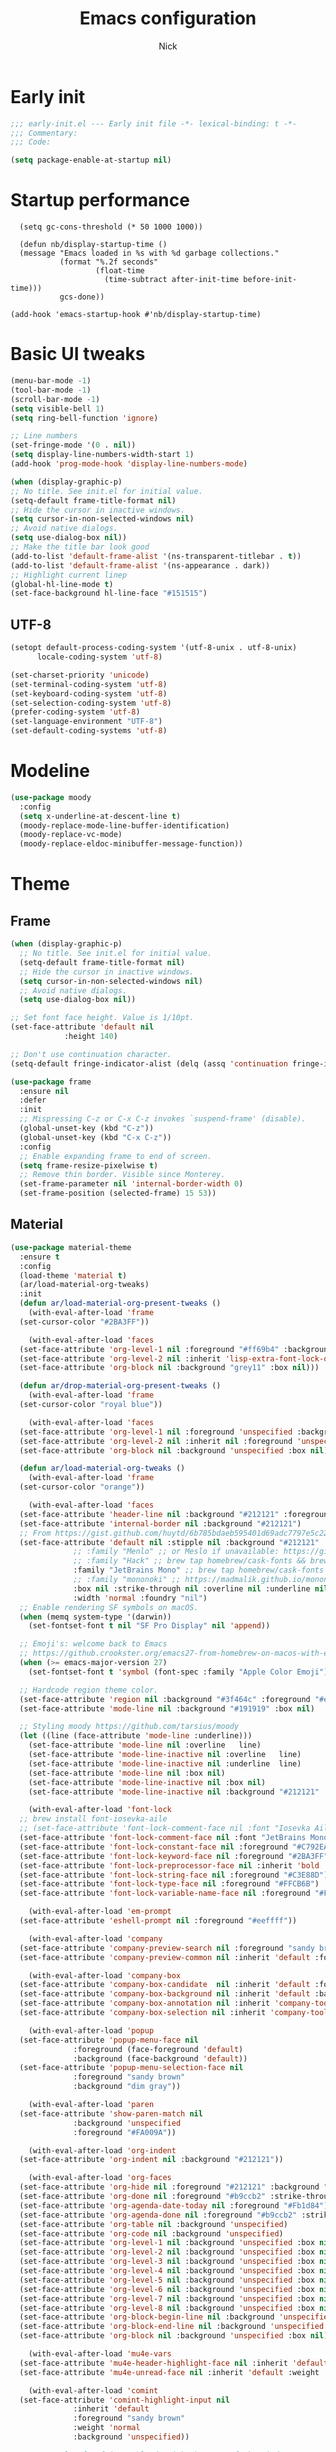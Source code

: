#+title: Emacs configuration
#+author: Nick

* Early init
:PROPERTIES:
:header-args:emacs-lisp: :tangle (expand-file-name "early-init.el" user-emacs-directory)
:END:

#+begin_src emacs-lisp
  ;;; early-init.el --- Early init file -*- lexical-binding: t -*-
  ;;; Commentary:
  ;;; Code:

  (setq package-enable-at-startup nil)
#+end_src
* Startup performance
#+begin_src emacs-lpisp
  (setq gc-cons-threshold (* 50 1000 1000))

  (defun nb/display-startup-time ()
  (message "Emacs loaded in %s with %d garbage collections."
           (format "%.2f seconds"
                   (float-time
                     (time-subtract after-init-time before-init-time)))
           gcs-done))

(add-hook 'emacs-startup-hook #'nb/display-startup-time)
#+end_src

* Basic UI tweaks
#+begin_src emacs-lisp  
  (menu-bar-mode -1)
  (tool-bar-mode -1)
  (scroll-bar-mode -1)
  (setq visible-bell 1)
  (setq ring-bell-function 'ignore)

  ;; Line numbers
  (set-fringe-mode '(0 . nil))
  (setq display-line-numbers-width-start 1)
  (add-hook 'prog-mode-hook 'display-line-numbers-mode)

  (when (display-graphic-p)
  ;; No title. See init.el for initial value.
  (setq-default frame-title-format nil)
  ;; Hide the cursor in inactive windows.
  (setq cursor-in-non-selected-windows nil)
  ;; Avoid native dialogs.
  (setq use-dialog-box nil))
  ;; Make the title bar look good
  (add-to-list 'default-frame-alist '(ns-transparent-titlebar . t))
  (add-to-list 'default-frame-alist '(ns-appearance . dark))
  ;; Highlight current linep
  (global-hl-line-mode t)
  (set-face-background hl-line-face "#151515")
#+end_src
** UTF-8
#+begin_src emacs-lisp
  (setopt default-process-coding-system '(utf-8-unix . utf-8-unix)
        locale-coding-system 'utf-8)

  (set-charset-priority 'unicode)
  (set-terminal-coding-system 'utf-8)
  (set-keyboard-coding-system 'utf-8)
  (set-selection-coding-system 'utf-8)
  (prefer-coding-system 'utf-8)
  (set-language-environment "UTF-8")
  (set-default-coding-systems 'utf-8)
#+end_src

* Modeline
#+begin_src emacs-lisp
  (use-package moody
    :config
    (setq x-underline-at-descent-line t)
    (moody-replace-mode-line-buffer-identification)
    (moody-replace-vc-mode)
    (moody-replace-eldoc-minibuffer-message-function))
#+end_src
* Theme
** Frame
#+begin_src emacs-lisp
  (when (display-graphic-p)
    ;; No title. See init.el for initial value.
    (setq-default frame-title-format nil)
    ;; Hide the cursor in inactive windows.
    (setq cursor-in-non-selected-windows nil)
    ;; Avoid native dialogs.
    (setq use-dialog-box nil))

  ;; Set font face height. Value is 1/10pt.
  (set-face-attribute 'default nil
		      :height 140)

  ;; Don't use continuation character.
  (setq-default fringe-indicator-alist (delq (assq 'continuation fringe-indicator-alist) fringe-indicator-alist))

  (use-package frame
    :ensure nil
    :defer
    :init
    ;; Mispressing C-z or C-x C-z invokes `suspend-frame' (disable).
    (global-unset-key (kbd "C-z"))
    (global-unset-key (kbd "C-x C-z"))
    :config
    ;; Enable expanding frame to end of screen.
    (setq frame-resize-pixelwise t)
    ;; Remove thin border. Visible since Monterey.
    (set-frame-parameter nil 'internal-border-width 0)
    (set-frame-position (selected-frame) 15 53))
#+end_src
** Material
#+begin_src emacs-lisp
  (use-package material-theme
    :ensure t
    :config
    (load-theme 'material t)
    (ar/load-material-org-tweaks)
    :init
    (defun ar/load-material-org-present-tweaks ()
      (with-eval-after-load 'frame
	(set-cursor-color "#2BA3FF"))

      (with-eval-after-load 'faces
	(set-face-attribute 'org-level-1 nil :foreground "#ff69b4" :background 'unspecified :box nil)
	(set-face-attribute 'org-level-2 nil :inherit 'lisp-extra-font-lock-quoted :foreground 'unspecified :background 'unspecified :box nil)
	(set-face-attribute 'org-block nil :background "grey11" :box nil)))

    (defun ar/drop-material-org-present-tweaks ()
      (with-eval-after-load 'frame
	(set-cursor-color "royal blue"))

      (with-eval-after-load 'faces
	(set-face-attribute 'org-level-1 nil :foreground 'unspecified :background 'unspecified :box nil)
	(set-face-attribute 'org-level-2 nil :inherit nil :foreground 'unspecified :background 'unspecified :box nil)
	(set-face-attribute 'org-block nil :background 'unspecified :box nil)))

    (defun ar/load-material-org-tweaks ()
      (with-eval-after-load 'frame
	(set-cursor-color "orange"))

      (with-eval-after-load 'faces
	(set-face-attribute 'header-line nil :background "#212121" :foreground "dark grey")
	(set-face-attribute 'internal-border nil :background "#212121")
	;; From https://gist.github.com/huytd/6b785bdaeb595401d69adc7797e5c22c#file-customized-org-mode-theme-el
	(set-face-attribute 'default nil :stipple nil :background "#212121" :foreground "#eeffff" :inverse-video nil
			    ;; :family "Menlo" ;; or Meslo if unavailable: https://github.com/andreberg/Meslo-Font
			    ;; :family "Hack" ;; brew tap homebrew/cask-fonts && brew cask install font-hack
			    :family "JetBrains Mono" ;; brew tap homebrew/cask-fonts && brew install --cask font-jetbrains-mono
			    ;; :family "mononoki" ;; https://madmalik.github.io/mononoki/ or sudo apt-get install fonts-mononoki
			    :box nil :strike-through nil :overline nil :underline nil :slant 'normal :weight 'normal
			    :width 'normal :foundry "nil")
	;; Enable rendering SF symbols on macOS.
	(when (memq system-type '(darwin))
	  (set-fontset-font t nil "SF Pro Display" nil 'append))

	;; Emoji's: welcome back to Emacs
	;; https://github.crookster.org/emacs27-from-homebrew-on-macos-with-emoji/
	(when (>= emacs-major-version 27)
	  (set-fontset-font t 'symbol (font-spec :family "Apple Color Emoji") nil 'prepend))

	;; Hardcode region theme color.
	(set-face-attribute 'region nil :background "#3f464c" :foreground "#eeeeec" :underline nil)
	(set-face-attribute 'mode-line nil :background "#191919" :box nil)

	;; Styling moody https://github.com/tarsius/moody
	(let ((line (face-attribute 'mode-line :underline)))
	  (set-face-attribute 'mode-line nil :overline   line)
	  (set-face-attribute 'mode-line-inactive nil :overline   line)
	  (set-face-attribute 'mode-line-inactive nil :underline  line)
	  (set-face-attribute 'mode-line nil :box nil)
	  (set-face-attribute 'mode-line-inactive nil :box nil)
	  (set-face-attribute 'mode-line-inactive nil :background "#212121" :foreground "#5B6268")))

      (with-eval-after-load 'font-lock
	;; brew install font-iosevka-aile
	;; (set-face-attribute 'font-lock-comment-face nil :font "Iosevka Aile")
	(set-face-attribute 'font-lock-comment-face nil :font "JetBrains Mono")
	(set-face-attribute 'font-lock-constant-face nil :foreground "#C792EA")
	(set-face-attribute 'font-lock-keyword-face nil :foreground "#2BA3FF" :slant 'italic)
	(set-face-attribute 'font-lock-preprocessor-face nil :inherit 'bold :foreground "#2BA3FF" :slant 'italic :weight 'normal)
	(set-face-attribute 'font-lock-string-face nil :foreground "#C3E88D")
	(set-face-attribute 'font-lock-type-face nil :foreground "#FFCB6B")
	(set-face-attribute 'font-lock-variable-name-face nil :foreground "#FF5370"))

      (with-eval-after-load 'em-prompt
	(set-face-attribute 'eshell-prompt nil :foreground "#eeffff"))

      (with-eval-after-load 'company
	(set-face-attribute 'company-preview-search nil :foreground "sandy brown" :background 'unspecified)
	(set-face-attribute 'company-preview-common nil :inherit 'default :foreground 'unspecified :background "#212121"))

      (with-eval-after-load 'company-box
	(set-face-attribute 'company-box-candidate  nil :inherit 'default :foreground "#eeffff" :background "#212121" :box nil)
	(set-face-attribute 'company-box-background nil :inherit 'default :background "#212121" :box nil)
	(set-face-attribute 'company-box-annotation nil :inherit 'company-tooltip-annotation :background "#212121" :foreground "dim gray")
	(set-face-attribute 'company-box-selection nil :inherit 'company-tooltip-selection :foreground "sandy brown"))

      (with-eval-after-load 'popup
	(set-face-attribute 'popup-menu-face nil
			    :foreground (face-foreground 'default)
			    :background (face-background 'default))
	(set-face-attribute 'popup-menu-selection-face nil
			    :foreground "sandy brown"
			    :background "dim gray"))

      (with-eval-after-load 'paren
	(set-face-attribute 'show-paren-match nil
			    :background 'unspecified
			    :foreground "#FA009A"))

      (with-eval-after-load 'org-indent
	(set-face-attribute 'org-indent nil :background "#212121"))

      (with-eval-after-load 'org-faces
	(set-face-attribute 'org-hide nil :foreground "#212121" :background "#212121" :strike-through nil)
	(set-face-attribute 'org-done nil :foreground "#b9ccb2" :strike-through nil)
	(set-face-attribute 'org-agenda-date-today nil :foreground "#Fb1d84")
	(set-face-attribute 'org-agenda-done nil :foreground "#b9ccb2" :strike-through nil)
	(set-face-attribute 'org-table nil :background 'unspecified)
	(set-face-attribute 'org-code nil :background 'unspecified)
	(set-face-attribute 'org-level-1 nil :background 'unspecified :box nil)
	(set-face-attribute 'org-level-2 nil :background 'unspecified :box nil)
	(set-face-attribute 'org-level-3 nil :background 'unspecified :box nil)
	(set-face-attribute 'org-level-4 nil :background 'unspecified :box nil)
	(set-face-attribute 'org-level-5 nil :background 'unspecified :box nil)
	(set-face-attribute 'org-level-6 nil :background 'unspecified :box nil)
	(set-face-attribute 'org-level-7 nil :background 'unspecified :box nil)
	(set-face-attribute 'org-level-8 nil :background 'unspecified :box nil)
	(set-face-attribute 'org-block-begin-line nil :background 'unspecified :box nil)
	(set-face-attribute 'org-block-end-line nil :background 'unspecified :box nil)
	(set-face-attribute 'org-block nil :background 'unspecified :box nil))

      (with-eval-after-load 'mu4e-vars
	(set-face-attribute 'mu4e-header-highlight-face nil :inherit 'default :foreground "sandy brown" :weight 'bold :background 'unspecified)
	(set-face-attribute 'mu4e-unread-face nil :inherit 'default :weight 'bold :foreground "#2BA3FF" :underline nil))

      (with-eval-after-load 'comint
	(set-face-attribute 'comint-highlight-input nil
			    :inherit 'default
			    :foreground "sandy brown"
			    :weight 'normal
			    :background 'unspecified))

      ;; No color for fringe, blends with the rest of the window.
      (with-eval-after-load 'fringe
	(set-face-attribute 'fringe nil
			    :foreground (face-foreground 'default)
			    :background (face-background 'default)))

      ;; No color for sp-pair-overlay-face.
      (with-eval-after-load 'smartparens
	(set-face-attribute 'sp-pair-overlay-face nil
			    :foreground (face-foreground 'default)
			    :background (face-background 'default)))

      ;; Remove background so it doesn't look selected with region.
      ;; Make the foreground the same as `diredfl-flag-mark' (ie. orange).
      (with-eval-after-load 'diredfl
	(set-face-attribute 'diredfl-flag-mark-line nil
			    :foreground "orange"
			    :background 'unspecified))

      (with-eval-after-load 'dired-subtree
	(set-face-attribute 'dired-subtree-depth-1-face nil
			    :background 'unspecified)
	(set-face-attribute 'dired-subtree-depth-2-face nil
			    :background 'unspecified)
	(set-face-attribute 'dired-subtree-depth-3-face nil
			    :background 'unspecified)
	(set-face-attribute 'dired-subtree-depth-4-face nil
			    :background 'unspecified)
	(set-face-attribute 'dired-subtree-depth-5-face nil
			    :background 'unspecified)
	(set-face-attribute 'dired-subtree-depth-6-face nil
			    :background 'unspecified))

      ;; Trying out line underline (instead of wave).
      (mapatoms (lambda (atom)
		  (let ((underline nil))
		    (when (and (facep atom)
			       (setq underline
				     (face-attribute atom
						     :underline))
			       (eq (plist-get underline :style) 'wave))
		      (plist-put underline :style 'line)
		      (set-face-attribute atom nil
					  :underline underline)))))))
#+end_src
* LSP
  #+begin_src emacs-lisp
    ;; (use-package lsp-mode
    ;;   :ensure t
    ;;   :config
    ;;   (setq lsp-keymap-prefix "C-c l")
    ;;   (setq lsp-modeline-code-actions-segments '(count icon name))

    ;;   :init
    ;;   '(lsp-mode))

    ;; (use-package lsp-ui :commands lsp-ui-mode)
    ;; (use-package lsp-treemacs :commands lsp-treemacs-errors-list)
(with-eval-after-load 'eglot
  (setf (alist-get 'elixir-mode eglot-server-programs)
        (if (and (fboundp 'w32-shell-dos-semantics)
                 (w32-shell-dos-semantics))
            '("language_server.bat")
          (eglot-alternatives
           '("language_server.sh" "start_lexical.sh")))))
#+end_src
* Formatting
  #+begin_src emacs-lisp
    (use-package apheleia
      :ensure t
      :config
      (apheleia-global-mode))
#+end_src
* Text editing
** Delimiter pairs
  #+begin_src emacs_lisp
(electric-pair-mode t)
#+end_src
** Mac OS
   #+begin_src emacs-lisp
(defconst NB/IS-MACOS (eq system-type 'darwin))

(when NB/IS-MACOS
  (setopt mac-command-modifier 'meta
	  mac-option-modifier 'hyper))
#+end_src
** Avy
   #+begin_src emacs-lisp
     (use-package avy
       :ensure t
       :config
       (global-set-key (kbd "C-;") 'avy-goto-char))
#+end_src
* Org mode
** Org modern
#+begin_src emacs-lisp
  (use-package org-modern
  :ensure t
  :init
  ;; Add frame borders and window dividers
  ;;
  ;; WJH 2023-12-05: These are necessary in order to be able to see the
  ;; indicators for source blocks.  On the other hand, I do not want
  ;; them as large as in the examples (40 pixels!), so I am using 4
  ;; instead
  (modify-all-frames-parameters
   '((right-divider-width . 4)
     (internal-border-width . 4)))
  ;; Make things blend in
  (dolist (face '(window-divider
		  window-divider-first-pixel
		  window-divider-last-pixel))
    (face-spec-reset-face face)
    (set-face-foreground face (face-attribute 'default :background)))
  :config
  (setq
   ;; Edit settings
   org-auto-align-tags nil
   org-tags-column 0
   org-catch-invisible-edits 'show-and-error
   org-special-ctrl-a/e t
   org-insert-heading-respect-content t
   org-startup-folded t
   
   ;; Org styling
   org-hide-emphasis-markers t
   org-pretty-entities t
   org-ellipsis "…"
   org-adapt-indentation t

   ;; Agenda styling
   org-agenda-tags-column 0
   org-agenda-block-separator ?─
   org-agenda-time-grid
   '((daily today require-timed)
     (800 1000 1200 1400 1600 1800 2000)
     " ┄┄┄┄┄ " "┄┄┄┄┄┄┄┄┄┄┄┄┄┄┄")
   org-agenda-current-time-string
   "◀── now ─────────────────────────────────────────────────")

  (global-org-modern-mode)
  )
#+end_src
** Org todo
#+begin_src emacs-lisp
  (setq
     org-directory "~/.org/"
     org-startup-folded t)
#+end_src
** Org capture
#+begin_src emacs-lisp
(setq org-default-notes-file (concat org-directory "notes.org"))
#+end_src

* Search
** Vertico
#+begin_src emacs-lisp
(use-package vertico
  :init
  (vertico-mode)
  (setq vertico-count 20)
  (setq vertico-cycle t))
#+end_src
** Orderless
   #+begin_src emacs-lisp
(use-package orderless
  :init
  ;; Configure a custom style dispatcher (see the Consult wiki)
  ;; (setq orderless-style-dispatchers '(+orderless-consult-dispatch orderless-affix-dispatch)
  ;;       orderless-component-separator #'orderless-escapable-split-on-space)
  (setq completion-styles '(orderless basic)
        completion-category-defaults nil
        completion-category-overrides '((file (styles partial-completion)))))
#+end_src
** Project search
#+begin_src emacs-lisp
(setf epa-pinentry-mode 'loopback)
#+end_src
** Consult
   #+begin_src emacs-lisp
     (use-package consult
       :bind  (;; Related to the control commands.
	       ("<help> a" . consult-apropos)
	       ("C-x b" . consult-buffer)
	       ("C-x M-:" . consult-complex-command)
	       ("C-c k" . consult-kmacro)
	       ;; Related to the navigation.
	       ("M-g a" . consult-org-agenda)
	       ("M-g e" . consult-error)
	       ("M-g g" . consult-goto-line)
	       ("M-g h" . consult-org-heading)
	       ("M-g i" . consult-imenu)
	       ("M-g k" . consult-global-mark)
	       ("M-g l" . consult-line)
	       ("M-g m" . consult-mark)
	       ("M-g o" . consult-outline)
	       ("M-g I" . consult-project-imenu)
	       ;; Related to the search and selection.
	       ("M-s G" . consult-git-grep)
	       ("M-s g" . consult-grep)
	       ("M-s k" . consult-keep-lines)
	       ("M-s l" . consult-locate)
	       ("M-s m" . consult-multi-occur)
	       ("M-s r" . consult-ripgrep)
	       ("M-s u" . consult-focus-lines)
	       ("M-s f" . consult-find))
       :custom
       (completion-in-region-function #'consult-completion-in-region)
       (consult-narrow-key "<")
       (consult-project-root-function #'projectile-project-root)
       ;; Provides consistent display for both `consult-register' and the register
       ;; preview when editing registers.
       (register-preview-delay 0)
       (register-preview-function #'consult-register-preview))
#+end_src
* Programming Languages
** Nix
   #+begin_src emacs-lisp
     (use-package nix-mode
       :ensure t
       :mode "\\.nix\\'")
#+end_src
** Elixir
   #+begin_src emacs-lisp
     (use-package elixir-mode
       :ensure t
       :custom
       (lsp-elixir-server-command '("~/build/lexical/_build/dev/package/lexical/bin/start_lexical.sh")))

     (use-package exunit
       :config
       ;; fix broken dark test link
       (custom-set-faces
	'(ansi-color-black ((t (:background "MediumPurple2" :foreground "MediumPurple2")))))
       :hook
       (elixir-ts-mode . exunit-mode)
       (elixir-mode . exunit-mode))

     (defun nick/enter-pipe ()
       (interactive)
       (let ((oldpos (point)))
	 (end-of-line)
	 (newline-and-indent)
	 (insert "|> ")))
#+end_src
* Git
  Latest seq for transient (with workaround due to a bug on elpaca)
  #+begin_src emacs-lisp
(defun +elpaca-unload-seq (e)
  (and (featurep 'seq) (unload-feature 'seq t))
  (elpaca--continue-build e))

;; You could embed this code directly in the reicpe, I just abstracted it into a function.
(defun +elpaca-seq-build-steps ()
  (append (butlast (if (file-exists-p (expand-file-name "seq" elpaca-builds-directory))
                       elpaca--pre-built-steps elpaca-build-steps))
          (list '+elpaca-unload-seq 'elpaca--activate-package)))

(use-package seq :ensure `(seq :build ,(+elpaca-seq-build-steps)))
  #+end_src

Latest transient (bug elpaca)
  #+begin_src emacs-lisp
(use-package transient)
#+end_src

Latest transient (bug elpaca)
  #+begin_src emacs-lisp
(use-package magit
  :bind ("C-x g" . magit-status))
#+end_src
* Which key
  #+begin_src emacs-lisp
  (use-package which-key
    :ensure t
    :defer 10
    :diminish which-key-mode
    :config
    (which-key-mode 1))
#+end_src
* Treemacs
  #+begin_src emacs-lisp
    (use-package treemacs
      :ensure t
      :defer t
      :init
      (with-eval-after-load 'winum
	(define-key winum-keymap (kbd "M-0") #'treemacs-select-window))
      :config
      (progn
	(setq treemacs-collapse-dirs                   (if treemacs-python-executable 3 0)
	      treemacs-deferred-git-apply-delay        0.5
	      treemacs-directory-name-transformer      #'identity
	      treemacs-display-in-side-window          t
	      treemacs-eldoc-display                   'simple
	      treemacs-file-event-delay                2000
	      treemacs-file-extension-regex            treemacs-last-period-regex-value
	      treemacs-file-follow-delay               0.2
	      treemacs-file-name-transformer           #'identity
	      treemacs-follow-after-init               t
	      treemacs-expand-after-init               t
	      treemacs-find-workspace-method           'find-for-file-or-pick-first
	      treemacs-git-command-pipe                ""
	      treemacs-goto-tag-strategy               'refetch-index
	      treemacs-header-scroll-indicators        '(nil . "^^^^^^")
	      treemacs-hide-dot-git-directory          t
	      treemacs-indentation                     2
	      treemacs-indentation-string              " "
	      treemacs-is-never-other-window           nil
	      treemacs-max-git-entries                 5000
	      treemacs-missing-project-action          'ask
	      treemacs-move-files-by-mouse-dragging    t
	      treemacs-move-forward-on-expand          nil
	      treemacs-no-png-images                   nil
	      treemacs-no-delete-other-windows         t
	      treemacs-project-follow-cleanup          nil
	      treemacs-persist-file                    (expand-file-name ".cache/treemacs-persist" user-emacs-directory)
	      treemacs-position                        'left
	      treemacs-read-string-input               'from-child-frame
	      treemacs-recenter-distance               0.1
	      treemacs-recenter-after-file-follow      nil
	      treemacs-recenter-after-tag-follow       nil
	      treemacs-recenter-after-project-jump     'always
	      treemacs-recenter-after-project-expand   'on-distance
	      treemacs-litter-directories              '("/node_modules" "/.venv" "/.cask")
	      treemacs-project-follow-into-home        nil
	      treemacs-show-cursor                     nil
	      treemacs-show-hidden-files               t
	      treemacs-silent-filewatch                nil
	      treemacs-silent-refresh                  nil
	      treemacs-sorting                         'alphabetic-asc
	      treemacs-select-when-already-in-treemacs 'move-back
	      treemacs-space-between-root-nodes        t
	      treemacs-tag-follow-cleanup              t
	      treemacs-tag-follow-delay                1.5
	      treemacs-text-scale                      nil
	      treemacs-user-mode-line-format           nil
	      treemacs-user-header-line-format         nil
	      treemacs-wide-toggle-width               70
	      treemacs-width                           35
	      treemacs-width-increment                 1
	      treemacs-width-is-initially-locked       t
	      treemacs-workspace-switch-cleanup        nil)

	;; The default width and height of the icons is 22 pixels. If you are
	;; using a Hi-DPI display, uncomment this to double the icon size.
	;;(treemacs-resize-icons 44)

	(treemacs-follow-mode t)
	(treemacs-filewatch-mode t)
	(treemacs-fringe-indicator-mode 'always)
	(when treemacs-python-executable
	  (treemacs-git-commit-diff-mode t))

	(pcase (cons (not (null (executable-find "git")))
		     (not (null treemacs-python-executable)))
	  (`(t . t)
	   (treemacs-git-mode 'deferred))
	  (`(t . _)
	   (treemacs-git-mode 'simple)))

	(treemacs-hide-gitignored-files-mode nil))
      :bind
      (:map global-map
	    ("M-0"       . treemacs-select-window)
	    ("C-x t 1"   . treemacs-delete-other-windows)
	    ("C-x t t"   . treemacs)
	    ("C-x t d"   . treemacs-select-directory)
	    ("C-x t B"   . treemacs-bookmark)
	    ("C-x t C-t" . treemacs-find-file)
	    ("C-x t M-t" . treemacs-find-tag)))

    (use-package treemacs-projectile
      :after (treemacs projectile)
      :ensure t)

    (use-package treemacs-icons-dired
      :hook (dired-mode . treemacs-icons-dired-enable-once)
      :ensure t)

    (use-package treemacs-magit
      :after (treemacs magit)
      :ensure t)

    (use-package treemacs-persp ;;treemacs-perspective if you use perspective.el vs. persp-mode
      :after (treemacs persp-mode) ;;or perspective vs. persp-mode
      :ensure t
      :config (treemacs-set-scope-type 'Perspectives))

    (use-package treemacs-tab-bar ;;treemacs-tab-bar if you use tab-bar-mode
      :after (treemacs)
      :ensure t
      :config (treemacs-set-scope-type 'Tabs))
#+end_src
* Dashboard
  #+begin_src emacs-lisp
(use-package dashboard
  :custom
  (dashboard-projects-backend 'project-el)
  (dashboard-items '((recents  . 5)
                     (projects . 5)
                     (bookmarks . 5)
                     (agenda . 5)))
  (dashboard-startup-banner 'logo)
  (dashboard-center-content t)
  (dashboard-display-icons-p t)
  (dashboard-icon-type 'nerd-icons)
  (dashboard-set-heading-icons t)
  (dashboard-set-file-icons t)
  (initial-buffer-choice (lambda () (get-buffer-create "*dashboard*")))
  :config
  (dashboard-setup-startup-hook))
#+end_src
* Vterm
  #+begin_src emacs-lisp
(use-package vterm)
#+end_src
* Switch Window
#+begin_src emacs-lisp
  (use-package switch-window
    :bind ("C-x o" . switch-window))
#+end_src
* Corfu (auto-complete)
  #+begin_src emacs-lisp
	(use-package corfu
	  ;; Optional customizations
	  ;; :custom
	  ;; (corfu-cycle t)                ;; Enable cycling for `corfu-next/previous'
	  ;; (corfu-auto t)                 ;; Enable auto completion
	  ;; (corfu-separator ?\s)          ;; Orderless field separator
	  ;; (corfu-quit-at-boundary nil)   ;; Never quit at completion boundary
	  ;; (corfu-quit-no-match nil)      ;; Never quit, even if there is no match
	  ;; (corfu-preview-current nil)    ;; Disable current candidate preview
	  ;; (corfu-preselect 'prompt)      ;; Preselect the prompt
	  ;; (corfu-on-exact-match nil)     ;; Configure handling of exact matches
	  ;; (corfu-scroll-margin 5)        ;; Use scroll margin

	  ;; Enable Corfu only for certain modes.
	  ;; :hook ((prog-mode . corfu-mode)
	  ;;        (shell-mode . corfu-mode)
	  ;;        (eshell-mode . corfu-mode))

	  ;; Recommended: Enable Corfu globally.  This is recommended since Dabbrev can
	  ;; be used globally (M-/).  See also the customization variable
	  ;; `global-corfu-modes' to exclude certain modes.
	  :init
	  (global-corfu-mode)

	  :config
	  (setq lsp-completion-provider :none)
    (defun corfu-lsp-setup ()
      (setq-local completion-styles '(orderless)
		  completion-category-defaults nil))
    (add-hook 'lsp-mode-hook #'corfu-lsp-setup)
    )
#+end_src
* General (Keybindings)
  #+begin_src emacs-lisp
(use-package general
  :ensure t
  :config

  (defvar-keymap prefix-buffer-map
    :doc "Prefix key map for buffers."
    "i" 'ibuffer
    "d"  'kill-current-buffer
    "b"  'consult-project-buffer
    "B"  'consult-buffer
    "p"  'Previous-buffer)

  (defvar-keymap prefix-window-map
    :doc "Prefix key map for windows."
    "c" 'split-window-right
    "n" 'split-window-below
    "d" 'delete-window
    "o" 'ace-window)

  (defvar-keymap prefix-project-map
    :doc "Prefix key map for projects."
    "p" 'project-switch-project
    "f" 'project-find-file
    "s" 'conult-grep)

  (defvar-keymap prefix-search-map
    :doc "Prefix key map for searching."
    "p" 'consult-grep
    "b" 'consult-line)

  (defvar-keymap prefix-open-map
    :doc "Prefix key map for opening things."
    "t" 'vterm
    "p" 'treemacs)

  (defvar-keymap prefix-map
    :doc "My prefix key map."
    "b" prefix-buffer-map
    "w" prefix-window-map
    "p" prefix-project-map
    "o" prefix-open-map
    "s" prefix-search-map)

  (which-key-add-keymap-based-replacements prefix-map
    "b" `("Buffer" . ,prefix-buffer-map)
    "w" `("Window" . ,prefix-window-map)
    "p" `("Project" . ,prefix-project-map)
    "o" `("Open" . ,prefix-open-map)
    "s" `("Search" . ,prefix-search-map))

  (keymap-set global-map "C-." prefix-map)
  )
#+end_src

